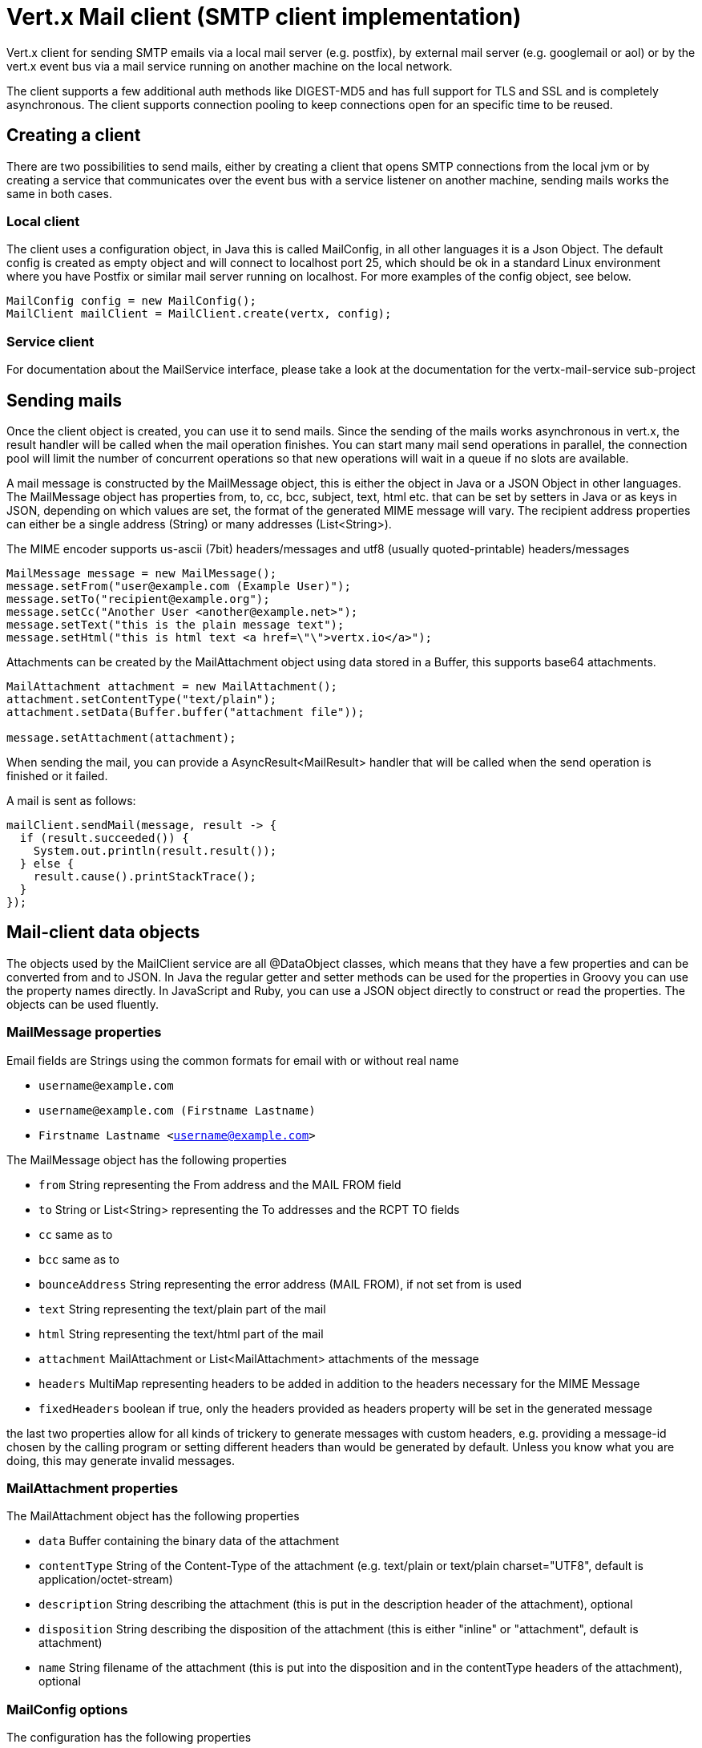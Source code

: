= Vert.x Mail client (SMTP client implementation)

Vert.x client for sending SMTP emails via a local mail server (e.g. postfix),
by external mail server (e.g. googlemail or aol) or by the vert.x event bus via
a mail service running on another machine on the local network.

The client supports a few additional auth methods like DIGEST-MD5 and has full
support for TLS and SSL and is completely asynchronous. The client supports
connection pooling to keep connections open for an specific time to be reused.

== Creating a client

There are two possibilities to send mails, either by creating a client that
opens SMTP connections from the local jvm or by creating a service that
communicates over the event bus with a service listener on another machine,
sending mails works the same in both cases.

=== Local client

The client uses a configuration object, in Java this is called MailConfig, in
all other languages it is a Json Object. The default config is created as empty
object and will connect to localhost port 25, which should be ok in a standard
Linux environment where you have Postfix or similar mail server running on
localhost. For more examples of the config object, see below.

[source,java]
----
MailConfig config = new MailConfig();
MailClient mailClient = MailClient.create(vertx, config);
----

=== Service client

For documentation about the MailService interface, please take a look at the documentation
for the vertx-mail-service sub-project

== Sending mails

Once the client object is created, you can use it to send mails. Since the
sending of the mails works asynchronous in vert.x, the result handler will be
called when the mail operation finishes. You can start many mail send operations
in parallel, the connection pool will limit the number of concurrent operations
so that new operations will wait in a queue if no slots are available.

A mail message is constructed by the MailMessage object, this is either the
object in Java or a JSON Object in other languages. The MailMessage object has
properties from, to, cc, bcc, subject, text, html etc. that can be set by
setters in Java or as keys in JSON, depending on which values are set, the
format of the generated MIME message will vary. The recipient address properties
can either be a single address (String) or many addresses (List<String>).

The MIME encoder supports us-ascii (7bit) headers/messages and utf8 (usually
quoted-printable) headers/messages

[source,java]
----
MailMessage message = new MailMessage();
message.setFrom("user@example.com (Example User)");
message.setTo("recipient@example.org");
message.setCc("Another User <another@example.net>");
message.setText("this is the plain message text");
message.setHtml("this is html text <a href=\"\">vertx.io</a>");
----

Attachments can be created by the MailAttachment object using data stored in a Buffer,
this supports base64 attachments.

[source,java]
----
MailAttachment attachment = new MailAttachment();
attachment.setContentType("text/plain");
attachment.setData(Buffer.buffer("attachment file"));

message.setAttachment(attachment);
----
When sending the mail, you can provide a AsyncResult<MailResult> handler that will be called when
the send operation is finished or it failed.

A mail is sent as follows:

[source,java]
----
mailClient.sendMail(message, result -> {
  if (result.succeeded()) {
    System.out.println(result.result());
  } else {
    result.cause().printStackTrace();
  }
});
----

== Mail-client data objects

The objects used by the MailClient service are all @DataObject classes, which means that they have a few properties
and can be converted from and to JSON. In Java the regular getter and setter methods can be used for the properties
in Groovy you can use the property names directly. In JavaScript and Ruby, you can use a JSON object directly to
construct or read the properties. The objects can be used fluently. 

=== MailMessage properties

Email fields are Strings using the common formats for email with or without real
name

* `username@example.com`
* `username@example.com (Firstname Lastname)`
* `Firstname Lastname <username@example.com>`

The MailMessage object has the following properties

* `from` String representing the From address and the MAIL FROM field
* `to` String or List<String> representing the To addresses and the RCPT TO fields
* `cc` same as to
* `bcc` same as to
* `bounceAddress` String representing the error address (MAIL FROM), if not set from is used
* `text` String representing the text/plain part of the mail
* `html` String representing the text/html part of the mail
* `attachment` MailAttachment or List<MailAttachment> attachments of the message
* `headers` MultiMap representing headers to be added in addition to the headers necessary for the MIME Message
* `fixedHeaders` boolean if true, only the headers provided as headers property will be set in the generated message

the last two properties allow for all kinds of trickery to generate messages with custom headers, e.g. providing
a message-id chosen by the calling program or setting different headers than would be generated by default. Unless you know
what you are doing, this may generate invalid messages.

=== MailAttachment properties
The MailAttachment object has the following properties

* `data` Buffer containing the binary data of the attachment
* `contentType` String of the Content-Type of the attachment (e.g. text/plain or text/plain charset="UTF8", default is application/octet-stream)
* `description` String describing the attachment (this is put in the description header of the attachment), optional
* `disposition` String describing the disposition of the attachment (this is either "inline" or "attachment", default is attachment)
* `name` String filename of the attachment (this is put into the disposition and in the contentType headers of the attachment), optional

=== MailConfig options

The configuration has the following properties

* `hostname` the hostname of the smtp server to connect to (default is localhost)
* `port` the port of the smtp server to connect to (default is 25)
* `startTLS` StartTLSOptions either DISABLED, OPTIONAL or REQUIRED, default is OPTIONAL
* `login` LoginOption either DISABLED, NONE or REQUIRED, default is NONE
* `username` String of the username to be used for login
* `password` String of the password to be used for login
* `ssl` boolean whether to use ssl on connect to the mail server (default is false), set this to use a port 465 ssl connection
* `ehloHostname` String to used in EHLO and for creating the message-id, if not set, the own hostname will be used, which may not be a good choice if it doesn't contain a FQDN or is localhost
* `authMethods` String space separated list of allowed auth methods, this can be used to disallow some auth methods or define one required auth method
* `keepAlive` boolean if connection pooling is enabled (default is true)
* `idleTimeout` int timeout in seconds that a connection is kept open after a mail has been sent (default is 300)
* `maxPoolSize` int max number of open connections kept in the pool or to be opened at one time (regardless if pooling is enabled or not), default is 10
* `trustAll` boolean whether to accept all certs from the server (default is false)
* `netClientOptions` NetClientOptions object to be used when connecting to the server port, this allows for example to set a custom keystore to use a self-defined certificate or a "custom" CA

=== MailResult object
The MailResult object has the following members

* `messageID` the Message-ID of the generated mail
* `recipients` the list of recipients the mail was sent to